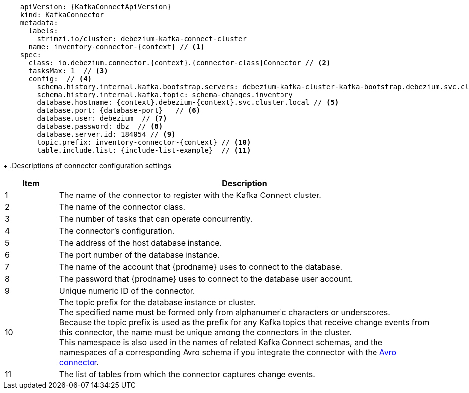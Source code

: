 [source,yaml,subs="+attributes"]
----
    apiVersion: {KafkaConnectApiVersion}
    kind: KafkaConnector
    metadata:
      labels:
        strimzi.io/cluster: debezium-kafka-connect-cluster
      name: inventory-connector-{context} // <1>
    spec:
      class: io.debezium.connector.{context}.{connector-class}Connector // <2>
      tasksMax: 1  // <3>
      config:  // <4>
        schema.history.internal.kafka.bootstrap.servers: debezium-kafka-cluster-kafka-bootstrap.debezium.svc.cluster.local:9092
        schema.history.internal.kafka.topic: schema-changes.inventory
        database.hostname: {context}.debezium-{context}.svc.cluster.local // <5>
        database.port: {database-port}   // <6>
        database.user: debezium  // <7>
        database.password: dbz  // <8>
        database.server.id: 184054 // <9>
        topic.prefix: inventory-connector-{context} // <10>
        table.include.list: {include-list-example}  // <11>
----
=====================================================================
+
.Descriptions of connector configuration settings
[cols="1,7",options="header",subs="+attributes"]
|===
|Item |Description

|1
|The name of the connector to register with the Kafka Connect cluster.

|2
|The name of the connector class.

|3
|The number of tasks that can operate concurrently.

|4
|The connector’s configuration.

|5
|The address of the host database instance.

|6
|The port number of the database instance.

|7
|The name of the account that {prodname} uses to connect to the database.

|8
|The password that {prodname} uses to connect to the database user account.

|9
|Unique numeric ID of the connector.

|10
|The topic prefix for the database instance or cluster. +
The specified name must be formed only from alphanumeric characters or underscores. +
Because the topic prefix is used as the prefix for any Kafka topics that receive change events from this connector, the name must be unique among the connectors in the cluster. +
This namespace is also used in the names of related Kafka Connect schemas, and the namespaces of a corresponding Avro schema if you integrate the connector with the xref:{link-avro-serialization}#avro-serialization[Avro connector].

|11
|The list of tables from which the connector captures change events.

|===
